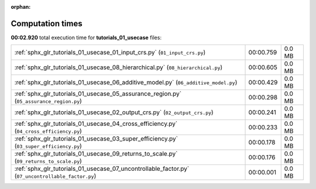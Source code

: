 
:orphan:

.. _sphx_glr_tutorials_01_usecase_sg_execution_times:

Computation times
=================
**00:02.920** total execution time for **tutorials_01_usecase** files:

+----------------------------------------------------------------------------------------------------+-----------+--------+
| :ref:`sphx_glr_tutorials_01_usecase_01_input_crs.py` (``01_input_crs.py``)                         | 00:00.759 | 0.0 MB |
+----------------------------------------------------------------------------------------------------+-----------+--------+
| :ref:`sphx_glr_tutorials_01_usecase_08_hierarchical.py` (``08_hierarchical.py``)                   | 00:00.605 | 0.0 MB |
+----------------------------------------------------------------------------------------------------+-----------+--------+
| :ref:`sphx_glr_tutorials_01_usecase_06_additive_model.py` (``06_additive_model.py``)               | 00:00.429 | 0.0 MB |
+----------------------------------------------------------------------------------------------------+-----------+--------+
| :ref:`sphx_glr_tutorials_01_usecase_05_assurance_region.py` (``05_assurance_region.py``)           | 00:00.298 | 0.0 MB |
+----------------------------------------------------------------------------------------------------+-----------+--------+
| :ref:`sphx_glr_tutorials_01_usecase_02_output_crs.py` (``02_output_crs.py``)                       | 00:00.241 | 0.0 MB |
+----------------------------------------------------------------------------------------------------+-----------+--------+
| :ref:`sphx_glr_tutorials_01_usecase_04_cross_efficiency.py` (``04_cross_efficiency.py``)           | 00:00.233 | 0.0 MB |
+----------------------------------------------------------------------------------------------------+-----------+--------+
| :ref:`sphx_glr_tutorials_01_usecase_03_super_efficiency.py` (``03_super_efficiency.py``)           | 00:00.178 | 0.0 MB |
+----------------------------------------------------------------------------------------------------+-----------+--------+
| :ref:`sphx_glr_tutorials_01_usecase_09_returns_to_scale.py` (``09_returns_to_scale.py``)           | 00:00.176 | 0.0 MB |
+----------------------------------------------------------------------------------------------------+-----------+--------+
| :ref:`sphx_glr_tutorials_01_usecase_07_uncontrollable_factor.py` (``07_uncontrollable_factor.py``) | 00:00.001 | 0.0 MB |
+----------------------------------------------------------------------------------------------------+-----------+--------+
